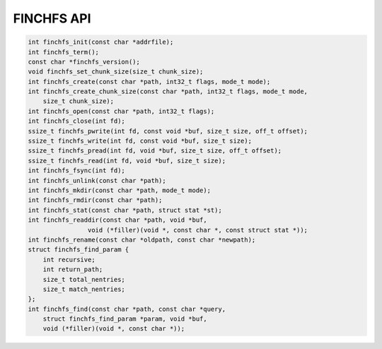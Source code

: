 ===========
FINCHFS API
===========

.. code-block:: c

    int finchfs_init(const char *addrfile);
    int finchfs_term();
    const char *finchfs_version();
    void finchfs_set_chunk_size(size_t chunk_size);
    int finchfs_create(const char *path, int32_t flags, mode_t mode);
    int finchfs_create_chunk_size(const char *path, int32_t flags, mode_t mode,
        size_t chunk_size);
    int finchfs_open(const char *path, int32_t flags);
    int finchfs_close(int fd);
    ssize_t finchfs_pwrite(int fd, const void *buf, size_t size, off_t offset);
    ssize_t finchfs_write(int fd, const void *buf, size_t size);
    ssize_t finchfs_pread(int fd, void *buf, size_t size, off_t offset);
    ssize_t finchfs_read(int fd, void *buf, size_t size);
    int finchfs_fsync(int fd);
    int finchfs_unlink(const char *path);
    int finchfs_mkdir(const char *path, mode_t mode);
    int finchfs_rmdir(const char *path);
    int finchfs_stat(const char *path, struct stat *st);
    int finchfs_readdir(const char *path, void *buf,
		    void (*filler)(void *, const char *, const struct stat *));
    int finchfs_rename(const char *oldpath, const char *newpath);
    struct finchfs_find_param {
        int recursive;
        int return_path;
        size_t total_nentries;
        size_t match_nentries;
    };
    int finchfs_find(const char *path, const char *query,
        struct finchfs_find_param *param, void *buf,
        void (*filler)(void *, const char *));
